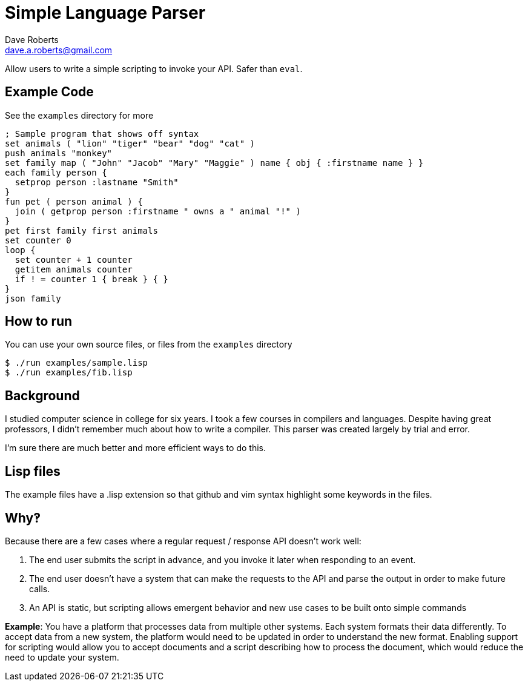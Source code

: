 Simple Language Parser
======================
Dave Roberts <dave.a.roberts@gmail.com>
:source-highlighter: pygments

Allow users to write a simple scripting to invoke your API.  Safer than `eval`.

Example Code
------------

See the `examples` directory for more

[source,lisp]
----
; Sample program that shows off syntax
set animals ( "lion" "tiger" "bear" "dog" "cat" )
push animals "monkey"
set family map ( "John" "Jacob" "Mary" "Maggie" ) name { obj { :firstname name } }
each family person {
  setprop person :lastname "Smith"
}
fun pet ( person animal ) {
  join ( getprop person :firstname " owns a " animal "!" )
}
pet first family first animals
set counter 0
loop {
  set counter + 1 counter
  getitem animals counter
  if ! = counter 1 { break } { }
}
json family
----

How to run
----------

You can use your own source files, or files from the `examples` directory

[source,console]
----
$ ./run examples/sample.lisp
$ ./run examples/fib.lisp
----

Background
----------
I studied computer science in college for six years.  I took a few courses in compilers and languages.  Despite having great professors, I didn't remember much about how to write a compiler.  This parser was created largely by trial and error.

I'm sure there are much better and more efficient ways to do this.

Lisp files
----------
The example files have a .lisp extension so that github and vim syntax highlight some keywords in the files.

Why‽
----
Because there are a few cases where a regular request / response API doesn't work well:

1. The end user submits the script in advance, and you invoke it later when responding to an event.
2. The end user doesn't have a system that can make the requests to the API and parse the output in order to make future calls.
3. An API is static, but scripting allows emergent behavior and new use cases to be built onto simple commands

**Example**: You have a platform that processes data from multiple other systems.  Each system formats their data differently.  To accept data from a new system, the platform would need to be updated in order to understand the new format.  Enabling support for scripting would allow you to accept documents and a script describing how to process the document, which would reduce the need to update your system.
